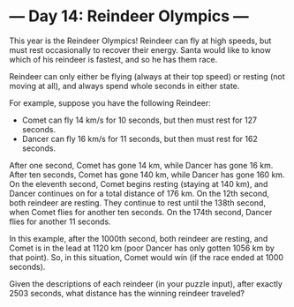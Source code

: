 * --- Day 14: Reindeer Olympics ---

   This year is the Reindeer Olympics! Reindeer can fly at high speeds, but
   must rest occasionally to recover their energy. Santa would like to know
   which of his reindeer is fastest, and so he has them race.

   Reindeer can only either be flying (always at their top speed) or resting
   (not moving at all), and always spend whole seconds in either state.

   For example, suppose you have the following Reindeer:

     * Comet can fly 14 km/s for 10 seconds, but then must rest for 127
       seconds.
     * Dancer can fly 16 km/s for 11 seconds, but then must rest for 162
       seconds.

   After one second, Comet has gone 14 km, while Dancer has gone 16 km. After
   ten seconds, Comet has gone 140 km, while Dancer has gone 160 km. On the
   eleventh second, Comet begins resting (staying at 140 km), and Dancer
   continues on for a total distance of 176 km. On the 12th second, both
   reindeer are resting. They continue to rest until the 138th second, when
   Comet flies for another ten seconds. On the 174th second, Dancer flies for
   another 11 seconds.

   In this example, after the 1000th second, both reindeer are resting, and
   Comet is in the lead at 1120 km (poor Dancer has only gotten 1056 km by
   that point). So, in this situation, Comet would win (if the race ended at
   1000 seconds).

   Given the descriptions of each reindeer (in your puzzle input), after
   exactly 2503 seconds, what distance has the winning reindeer traveled?

